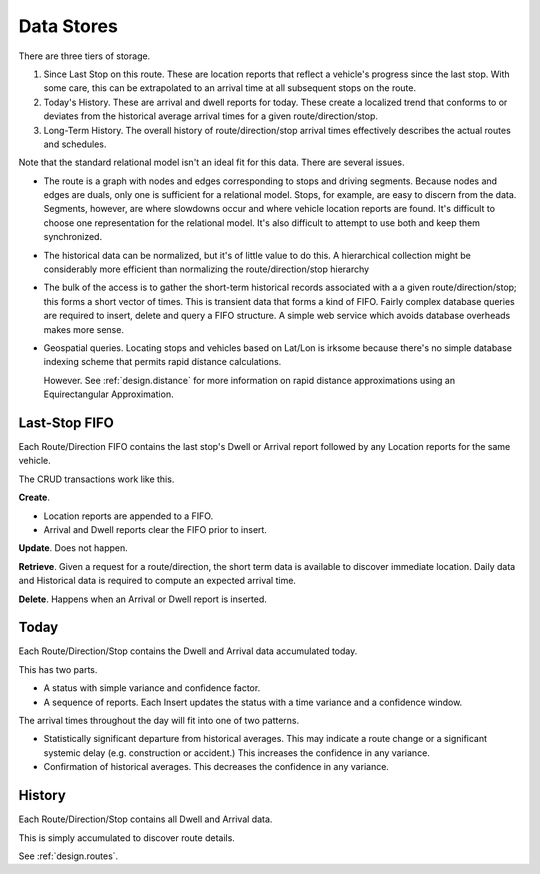 Data Stores
==============

There are three tiers of storage.

1.  Since Last Stop on this route.  These are location reports
    that reflect a vehicle's progress since the last stop.
    With some care, this can be extrapolated to an arrival time
    at all subsequent stops on the route.

2.  Today's History.  These are arrival and dwell reports for
    today. These create a localized trend that conforms to or deviates from the
    historical average arrival times for a given route/direction/stop.

3.  Long-Term History.  The overall history of route/direction/stop arrival
    times effectively describes the actual routes and schedules.

Note that the standard relational model isn't an ideal fit for this
data.  There are several issues.

-   The route is a graph with nodes and edges corresponding to stops
    and driving segments.  Because nodes and edges are duals, only one is
    sufficient for a relational model.  Stops, for example, are easy
    to discern from the data.  Segments, however, are where slowdowns
    occur and where vehicle location reports are found.  It's difficult
    to choose one representation for the relational model.  It's also
    difficult to attempt to use both and keep them synchronized.

-   The historical data can be normalized, but it's of little value
    to do this.  A hierarchical collection might be considerably
    more efficient than normalizing the route/direction/stop hierarchy

-   The bulk of the access is
    to gather the short-term historical records associated with a
    a given route/direction/stop; this forms a short vector of times.
    This is transient data that forms a kind of FIFO.
    Fairly complex database queries are required to insert, delete and
    query a FIFO structure.
    A simple web service which avoids database overheads makes more sense.

-   Geospatial queries.  Locating stops and vehicles based on Lat/Lon
    is irksome because there's no simple database indexing scheme
    that permits rapid distance calculations.

    However.  See :ref:`design.distance` for more information on
    rapid distance approximations using an Equirectangular Approximation.

Last-Stop FIFO
------------------

Each Route/Direction FIFO contains the last stop's Dwell or Arrival report followed by
any Location reports for the same vehicle.

The CRUD transactions work like this.

**Create**.

-   Location reports are appended to a FIFO.

-   Arrival and Dwell reports clear the FIFO prior to insert.

**Update**.  Does not happen.

**Retrieve**.  Given a request for a route/direction, the short term
data is available to discover immediate location.  Daily data and Historical
data is required to compute an expected arrival time.

**Delete**.  Happens when an Arrival or Dwell report is inserted.

Today
-------

Each Route/Direction/Stop contains the Dwell and Arrival data accumulated today.

This has two parts.

-   A status with simple variance and confidence factor.

-   A sequence of reports.  Each Insert
    updates the status with a time variance and a confidence window.

The arrival times throughout the day will fit into one of two patterns.

-   Statistically significant departure from historical averages.
    This may indicate a route change or a significant systemic delay
    (e.g. construction or accident.)   This increases the confidence
    in any variance.

-   Confirmation of historical averages.  This decreases the confidence
    in any variance.

History
---------

Each Route/Direction/Stop contains all Dwell and Arrival data.

This is simply accumulated to discover route details.

See :ref:`design.routes`.
